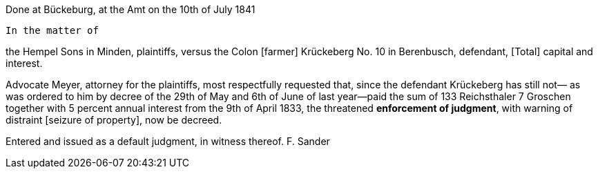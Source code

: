 Done at Bückeburg, at the Amt
on the 10th of July 1841

        In the matter of

the Hempel Sons in Minden, plaintiffs,
          versus
the Colon [farmer] Krückeberg No. 10 in
Berenbusch, defendant,
         [Total] capital and
         interest.

Advocate Meyer, attorney for the plaintiffs, most respectfully
requested that, since the defendant Krückeberg has still not—
as was ordered to him by decree of the 29th of May and 6th of
June of last year—paid the sum of 133 Reichsthaler 7 Groschen
together with 5 percent annual interest from the 9th of April
1833, the threatened **enforcement of judgment**, with warning
of distraint [seizure of property], now be decreed.

Entered and issued as a default judgment, in witness thereof.
       F. Sander
